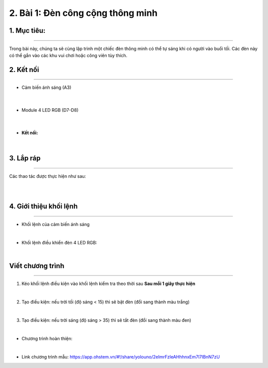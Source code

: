 2. Bài 1: Đèn công cộng thông minh
=================================

1. Mục tiêu:
------------
-----------------

Trong bài này, chúng ta sẽ cùng lập trình một chiếc đèn thông minh có thể tự sáng khi có người vào buổi tối. Các đèn này có thể gắn vào các khu vui chơi hoặc công viên tùy thích.


2. Kết nối 
----------
--------------

- Cảm biến ánh sáng (A3)

    .. image:: images/bai_1.1.3.png
        :width: 150px
        :align: center 
    |
- Module 4 LED RGB (D7-D8)

    .. image:: images/bai_1.1.1.png
        :width: 150px
        :align: center 
    |
- **Kết nối:**

    .. image:: images/bai_1.2.png
        :scale: 80%
        :align: center 
|


3. Lắp ráp 
-----------
----------------

Các thao tác được thực hiện như sau:

.. image:: images/bai_1.4.png
    :scale: 90%
    :align: center 
|

.. image:: images/bai_1.4.1.png
    :scale: 90%
    :align: center 
|


4. Giới thiệu khối lệnh
----------
----------------

- Khối lệnh của cảm biến ánh sáng

.. image:: images/cityuno01.PNG
    :scale: 90%
    :align: center 
|

- Khối lệnh điều khiển đèn 4 LED RGB:

.. image:: images/cityuno02.PNG
    :scale: 90%
    :align: center 
|

Viết chương trình
------------
--------------------

1. Kéo khối lệnh điều kiện vào khối lệnh kiểm tra theo thời sau **Sau mỗi 1 giây thực hiện**

.. image:: images/cityuno03.PNG
    :scale: 80%
    :align: center

|

2. Tạo điều kiện: nếu trời tối (độ sáng < 15) thì sẽ bật đèn (đổi sang thành màu trắng)

.. image:: images/cityuno04.PNG
    :scale: 100%
    :align: center 
|

3. Tạo điều kiện: nếu trời sáng (độ sáng > 35) thì sẽ tắt đèn (đổi sang thành màu đen)

.. image:: images/cityuno05.PNG
    :scale: 100%
    :align: center 
|

- Chương trình hoàn thiện: 

.. image:: images/cityuno06.PNG
    :scale: 100%
    :align: center 
|

- Link chương trình mẫu: `<https://app.ohstem.vn/#!/share/yolouno/2eImrFzleAHhhnxEm7l7IBnN7zU>`_



